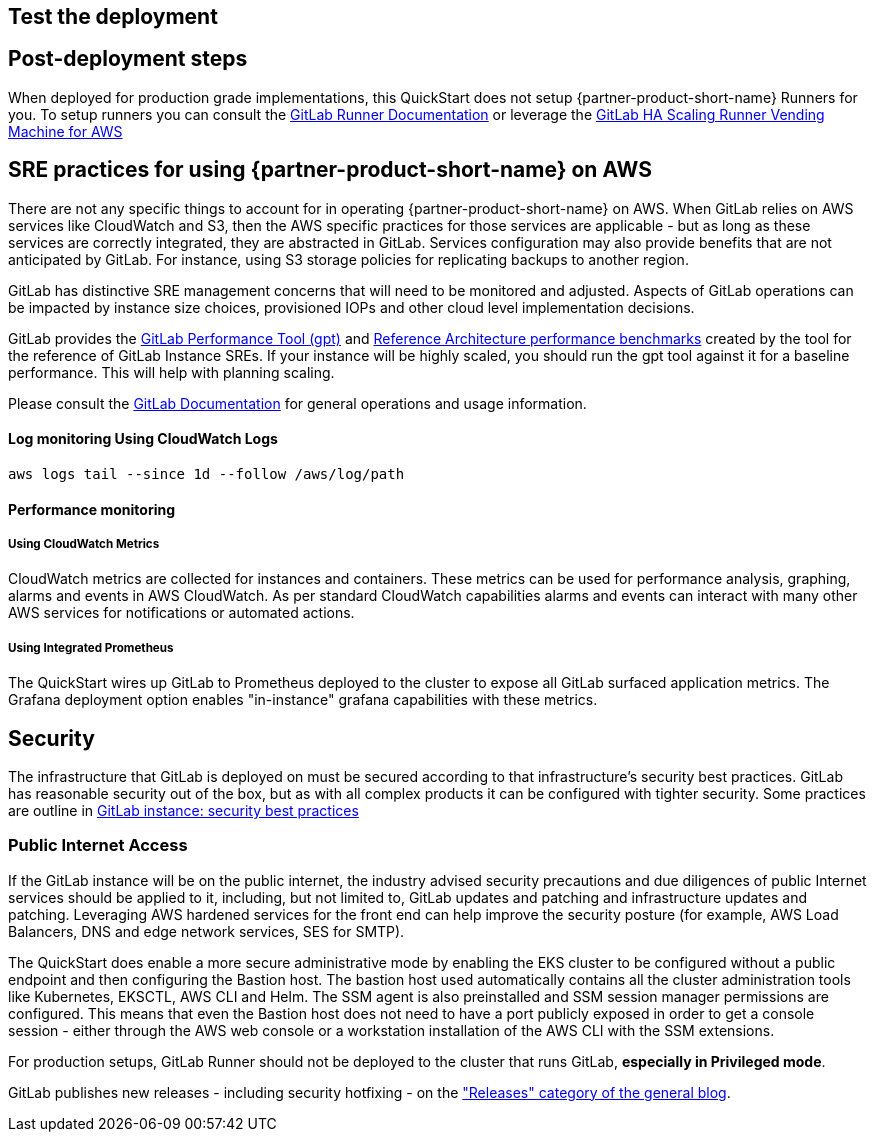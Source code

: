 // Add steps as necessary for accessing the software, post-configuration, and testing. Don’t include full usage instructions for your software, but add links to your product documentation for that information.
//Should any sections not be applicable, remove them

== Test the deployment
// If steps are required to test the deployment, add them here. If not, remove the heading

== Post-deployment steps
When deployed for production grade implementations, this QuickStart does not setup {partner-product-short-name} Runners for you. To setup runners you can consult the https://docs.gitlab.com/runner/[GitLab Runner Documentation^] or leverage the https://gitlab.com/guided-explorations/aws/gitlab-runner-autoscaling-aws-asg[GitLab HA Scaling Runner Vending Machine for AWS^]

== SRE practices for using {partner-product-short-name} on AWS
There are not any specific things to account for in operating {partner-product-short-name} on AWS. When GitLab relies on AWS services like CloudWatch and S3, then the AWS specific practices for those services are applicable - but as long as these services are correctly integrated, they are abstracted in GitLab. Services configuration may also provide benefits that are not anticipated by GitLab.  For instance, using S3 storage policies for replicating backups to another region. 

GitLab has distinctive SRE management concerns that will need to be monitored and adjusted. Aspects of GitLab operations can be impacted by instance size choices, provisioned IOPs and other cloud level implementation decisions.

GitLab provides the https://gitlab.com/gitlab-org/quality/performance[GitLab Performance Tool (gpt)^] and https://gitlab.com/gitlab-org/quality/performance/-/wikis/Benchmarks/Latest[Reference Architecture performance benchmarks^] created by the tool for the reference of GitLab Instance SREs. If your instance will be highly scaled, you should run the gpt tool against it for a baseline performance. This will help with planning scaling.

Please consult the https://docs.gitlab.com[GitLab Documentation^] for general operations and usage information.

==== Log monitoring Using CloudWatch Logs

`aws logs tail --since 1d --follow /aws/log/path`

==== Performance monitoring

===== Using CloudWatch Metrics
CloudWatch metrics are collected for instances and containers.  These metrics can be used for performance analysis, graphing, alarms and events in AWS CloudWatch. As per standard CloudWatch capabilities alarms and events can interact with many other AWS services for notifications or automated actions.

===== Using Integrated Prometheus
The QuickStart wires up GitLab to Prometheus deployed to the cluster to expose all GitLab surfaced application metrics. The Grafana deployment option enables "in-instance" grafana capabilities with these metrics.

== Security
The infrastructure that GitLab is deployed on must be secured according to that infrastructure's security best practices. GitLab has reasonable security out of the box, but as with all complex products it can be configured with tighter security. Some practices are outline in https://about.gitlab.com/blog/2020/05/20/gitlab-instance-security-best-practices/[GitLab instance: security best practices^]

=== Public Internet Access
If the GitLab instance will be on the public internet, the industry advised security precautions and due diligences of public Internet services should be applied to it, including, but not limited to, GitLab updates and patching and infrastructure updates and patching. Leveraging AWS hardened services for the front end can help improve the security posture (for example, AWS Load Balancers, DNS and edge network services, SES for SMTP).

The QuickStart does enable a more secure administrative mode by enabling the EKS cluster to be configured without a public endpoint and then configuring the Bastion host. The bastion host used automatically contains all the cluster administration tools like Kubernetes, EKSCTL, AWS CLI and Helm. The SSM agent is also preinstalled and SSM session manager permissions are configured.  This means that even the Bastion host does not need to have a port publicly exposed in order to get a console session - either through the AWS web console or a workstation installation of the AWS CLI with the SSM extensions.

For production setups, GitLab Runner should not be deployed to the cluster that runs GitLab, *especially in Privileged mode*.

GitLab publishes new releases - including security hotfixing - on the https://about.gitlab.com/releases/categories/releases/["Releases" category of the general blog^].